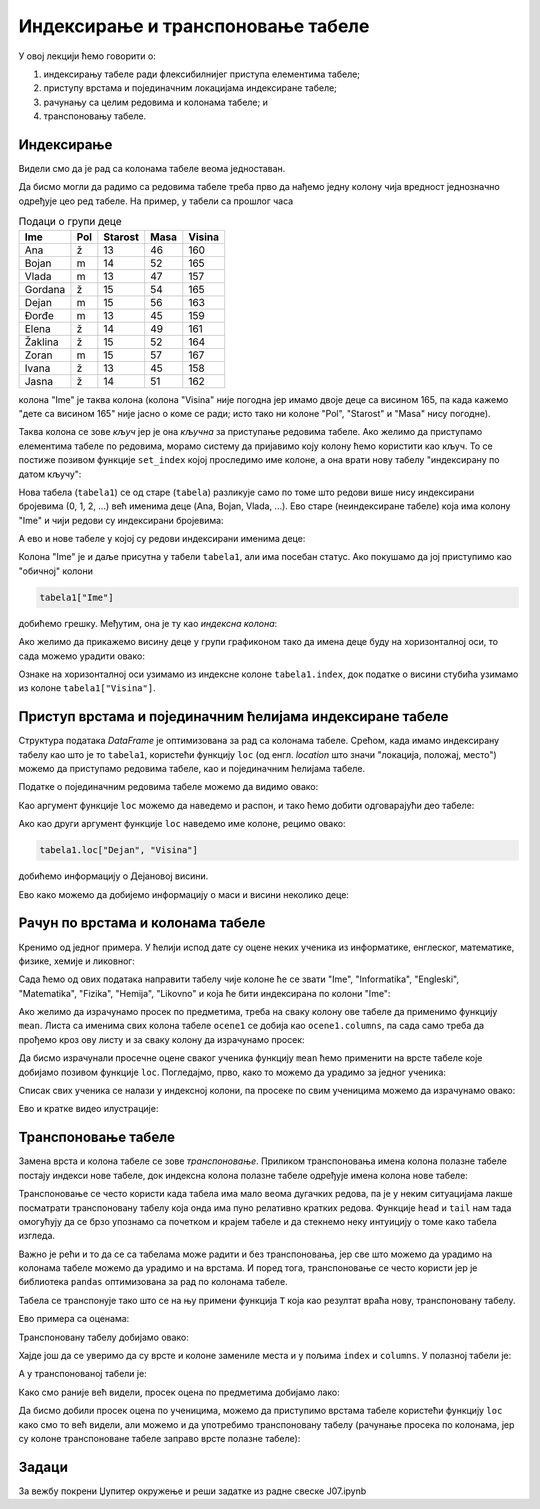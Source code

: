 Индексирање и транспоновање табеле
===================================


У овој лекцији ћемо говорити о:

1. индексирању табеле ради флексибилнијег приступа елементима табеле;
2. приступу врстама и појединачним локацијама индексиране табеле;
3. рачунању са целим редовима и колонама табеле; и
4. транспоновању табеле.

Индексирање
------------

Видели смо да је рад са колонама табеле веома једноставан.

Да бисмо могли да радимо са редовима табеле треба прво да нађемо једну колону чија вредност једнозначно одређује цео ред табеле. На пример, у табели са прошлог часа

.. csv-table:: Подаци о групи деце
   :header: "Ime", "Pol", "Starost", "Masa", "Visina"
   :align: left

   "Ana", "ž", "13", "46", "160"
   "Bojan", "m", "14", "52", "165"
   "Vlada", "m", "13", "47", "157"
   "Gordana", "ž", "15", "54", "165"
   "Dejan", "m", "15", "56", "163"
   "Đorđe", "m", "13", "45", "159"
   "Elena", "ž", "14", "49", "161"
   "Žaklina", "ž", "15", "52", "164"
   "Zoran", "m", "15", "57", "167"
   "Ivana", "ž", "13", "45", "158"
   "Jasna", "ž", "14", "51", "162"

колона "Ime" је таква колона (колона "Visina" није погодна јер имамо двоје деце са висином 165, па када кажемо "дете са висином 165" није јасно о коме се ради; исто тако ни колоне "Pol", "Starost" и "Masa" нису погодне).

Таква колона се зове *кључ* јер је она *кључна* за приступање редовима табеле. Ако желимо да приступамо елементима табеле по редовима, морамо систему да пријавимо коју колону ћемо користити као кључ. То се постиже позивом функције ``set_index`` којој проследимо име колоне, а она врати нову табелу "индексирану по датом кључу":

.. ipython::

   In [1]: import pandas as pd
      ...: podaci = [["Ana",     "ž", 13, 46, 160],
      ...:           ["Bojan",   "m", 14, 52, 165],
      ...:           ["Vlada",   "m", 13, 47, 157],
      ...:           ["Gordana", "ž", 15, 54, 165],
      ...:           ["Dejan",   "m", 15, 56, 163],
      ...:           ["Đorđe",   "m", 13, 45, 159],
      ...:           ["Elena",   "ž", 14, 49, 161],
      ...:           ["Žaklina", "ž", 15, 52, 164],
      ...:           ["Zoran",   "m", 15, 57, 167],
      ...:           ["Ivana",   "ž", 13, 45, 158],
      ...:           ["Jasna",   "ž", 14, 51, 162]]
      ...: tabela = pd.DataFrame(podaci)
      ...: tabela.columns=["Ime", "Pol", "Starost", "Masa", "Visina"]
      ...: tabela1=tabela.set_index("Ime")

Нова табела (``tabela1``) се од старе (``tabela``) разликује само по томе што редови више нису индексирани бројевима (0, 1, 2, ...) већ именима деце (Ana, Bojan, Vlada, ...). Ево старе (неиндексиране табеле) која има колону "Ime" и чији редови су индексирани бројевима:

.. ipython::

   In [1]: tabela

А ево и нове табеле у којој су редови индексирани именима деце:

.. ipython::

   In [1]: tabela1

Колона "Ime" је и даље присутна у табели ``tabela1``, али има посебан статус. Ако покушамо да јој приступимо као
"обичној" колони

.. code-block:: python

   tabela1["Ime"]

добићемо грешку. Међутим, она је ту као *индексна колона*:

.. ipython::

   In [1]: tabela1.index

Ако желимо да прикажемо висину деце у групи графиконом тако да имена деце буду на хоризонталној оси, то сада можемо урадити овако:

.. ipython::
   :okwarning:

   @savefig J07slika1.png
   In [1]: import matplotlib.pyplot as plt
      ...: plt.figure(figsize=(10,5))
      ...: plt.bar(tabela1.index, tabela1["Visina"])
      ...: plt.title("Visina dece u grupi")
      ...: plt.show()

.. ipython::
   :suppress:

   In [1]: plt.close()

Ознаке на хоризонталној оси узимамо из индексне колоне ``tabela1.index``, док податке о висини стубића узимамо из колоне ``tabela1["Visina"]``.

Приступ врстама и појединачним ћелијама индексиране табеле
-----------------------------------------------------------

Структура података *DataFrame* је оптимизована за рад са колонама табеле. Срећом, када имамо индексирану табелу као што је то ``tabela1``, користећи функцију ``loc`` (од енгл. *location* што значи "локација, положај, место") можемо да приступамо редовима табеле, као и појединачним ћелијама табеле.

Податке о појединачним редовима табеле можемо да видимо овако:

.. ipython::

   In [1]: tabela1.loc["Dejan"]

Као аргумент функције ``loc`` можемо да наведемо и распон, и тако ћемо добити одговарајући део табеле:

.. ipython::

   In [1]: tabela1.loc["Dejan":"Zoran"]

Ако као други аргумент функције ``loc`` наведемо име колоне, рецимо овако:

.. code-block:: python

    tabela1.loc["Dejan", "Visina"]


добићемо информацију о Дејановој висини.

.. ipython::

   In [1]: tabela1.loc["Dejan", "Visina"]

Ево како можемо да добијемо информацију о маси и висини неколико деце:

.. ipython::

   In [1]: tabela1.loc["Dejan":"Zoran", "Masa":"Visina"]


Рачун по врстама и колонама табеле
-----------------------------------

Кренимо од једног примера. У ћелији испод дате су оцене неких ученика из информатике, енглеског, математике, физике, хемије и ликовног:

.. ipython::

   In [1]: razred = [["Ana",     5, 3, 5, 2, 4, 5],
      ...:           ["Bojan",   5, 5, 5, 5, 5, 5],
      ...:           ["Vlada",   4, 5, 3, 4, 5, 4],
      ...:           ["Gordana", 5, 5, 5, 5, 5, 5],
      ...:           ["Dejan",   3, 4, 2, 3, 3, 4],
      ...:           ["Đorđe",   4, 5, 3, 4, 5, 4],
      ...:           ["Elena",   3, 3, 3, 4, 2, 3],
      ...:           ["Žaklina", 5, 5, 4, 5, 4, 5],
      ...:           ["Zoran",   4, 5, 4, 4, 3, 5],
      ...:           ["Ivana",   2, 2, 2, 2, 2, 5],
      ...:           ["Jasna",   3, 4, 5, 4, 5, 5]]

Сада ћемо од ових података направити табелу чије колоне ће се звати "Ime", "Informatika", "Engleski", "Matematika", "Fizika", "Hemija", "Likovno" и која ће бити индексирана по колони "Ime":

.. ipython::

   In [1]: ocene = pd.DataFrame(razred)
      ...: ocene.columns=["Ime", "Informatika", "Engleski", "Matematika", "Fizika", "Hemija", "Likovno"]
      ...: ocene1 = ocene.set_index("Ime")
      ...: ocene1

Ако желимо да израчунамо просек по предметима, треба на сваку колону ове табеле да применимо функцију ``mean``. Листа са именима свих колона табеле ``ocene1`` се добија као ``ocene1.columns``, па сада само треба да прођемо кроз ову листу и за сваку колону да израчунамо просек:

.. ipython::

   In [1]: for predmet in ocene1.columns:
      ...:     print(predmet, "->", round(ocene1[predmet].mean(), 2))

Да бисмо израчунали просечне оцене сваког ученика функцију ``mean`` ћемо применити на врсте табеле које добијамо позивом функције ``loc``. Погледајмо, прво, како то можемо да урадимо за једног ученика:

.. ipython::

   In [1]: print("Đorđe ima sledeće ocene:")
      ...: print(ocene1.loc["Đorđe"])
      ...: print("Prosek njegovih ocena je:", round(ocene1.loc["Đorđe"].mean(), 2))

Списак свих ученика се налази у индексној колони, па просеке по свим ученицима можемо да израчунамо овако:

.. ipython::

   In [1]: for ucenik in ocene1.index:
      ...:     print(ucenik, "->", round(ocene1.loc[ucenik].mean(), 2))

Ево и кратке видео илустрације:

.. ytpopup:: fTmkDR6HLxI
   :width: 735
   :height: 415
   :align: center


Транспоновање табеле
---------------------


Замена врста и колона табеле се зове *транспоновање*. Приликом транспоновања имена колона полазне табеле постају индекси нове табеле, док индексна колона полазне табеле одређује имена колона нове табеле:


.. image:: ../../_images/DataFrame-T.jpg
   :width: 600px
   :align: center


Транспоновање се често користи када табела има мало веома дугачких редова, па је у неким ситуацијама лакше посматрати транспоновану табелу која онда има пуно релативно кратких редова. Функције ``head`` и ``tail`` нам тада омогућују да се брзо упознамо са почетком и крајем табеле и да стекнемо неку интуицију о томе како табела изгледа.

Важно је рећи и то да се са табелама може радити и без транспоновања, јер све што можемо да урадимо на колонама табеле можемо да урадимо и на врстама. И поред тога, транспоновање се често користи јер је библиотека ``pandas`` оптимизована за рад по колонама табеле.

Табела се транспонује тако што се на њу примени функција ``Т`` која као резултат враћа нову, транспоновану табелу.

Ево примера са оценама:

.. ipython::

   In [1]: ocene1

Транспоновану табелу добијамо овако:

.. ipython::

   In [1]: ocene2 = ocene1.T


.. ipython::

   In [1]: ocene2

Хајде још да се уверимо да су врсте и колоне замениле места и у пољима ``index`` и ``columns``. У полазној табели је:

.. ipython::

   In [1]: ocene1.index


.. ipython::

   In [1]: ocene1.columns

А у транспонованој табели је:

.. ipython::

   In [1]: ocene2.index


.. ipython::

   In [1]: ocene2.columns

Како смо раније већ видели, просек оцена по предметима добијамо лако:

.. ipython::

   In [1]: for predmet in ocene1.columns:
      ...:     print(predmet, "->", round(ocene1[predmet].mean(), 2))

Да бисмо добили просек оцена по ученицима, можемо да приступимо врстама табеле користећи функцију ``loc`` како смо то већ видели, али можемо и да употребимо транспоновану табелу (рачунање просека по колонама, јер су колоне транспоноване табеле заправо врсте полазне табеле):

.. ipython::

   In [1]: for ucenik in ocene2.columns:
      ...:     print(ucenik, "->", round(ocene2[ucenik].mean(), 2))


Задаци
-------

За вежбу покрени Џупитер окружење и реши задатке из радне свеске J07.ipynb
